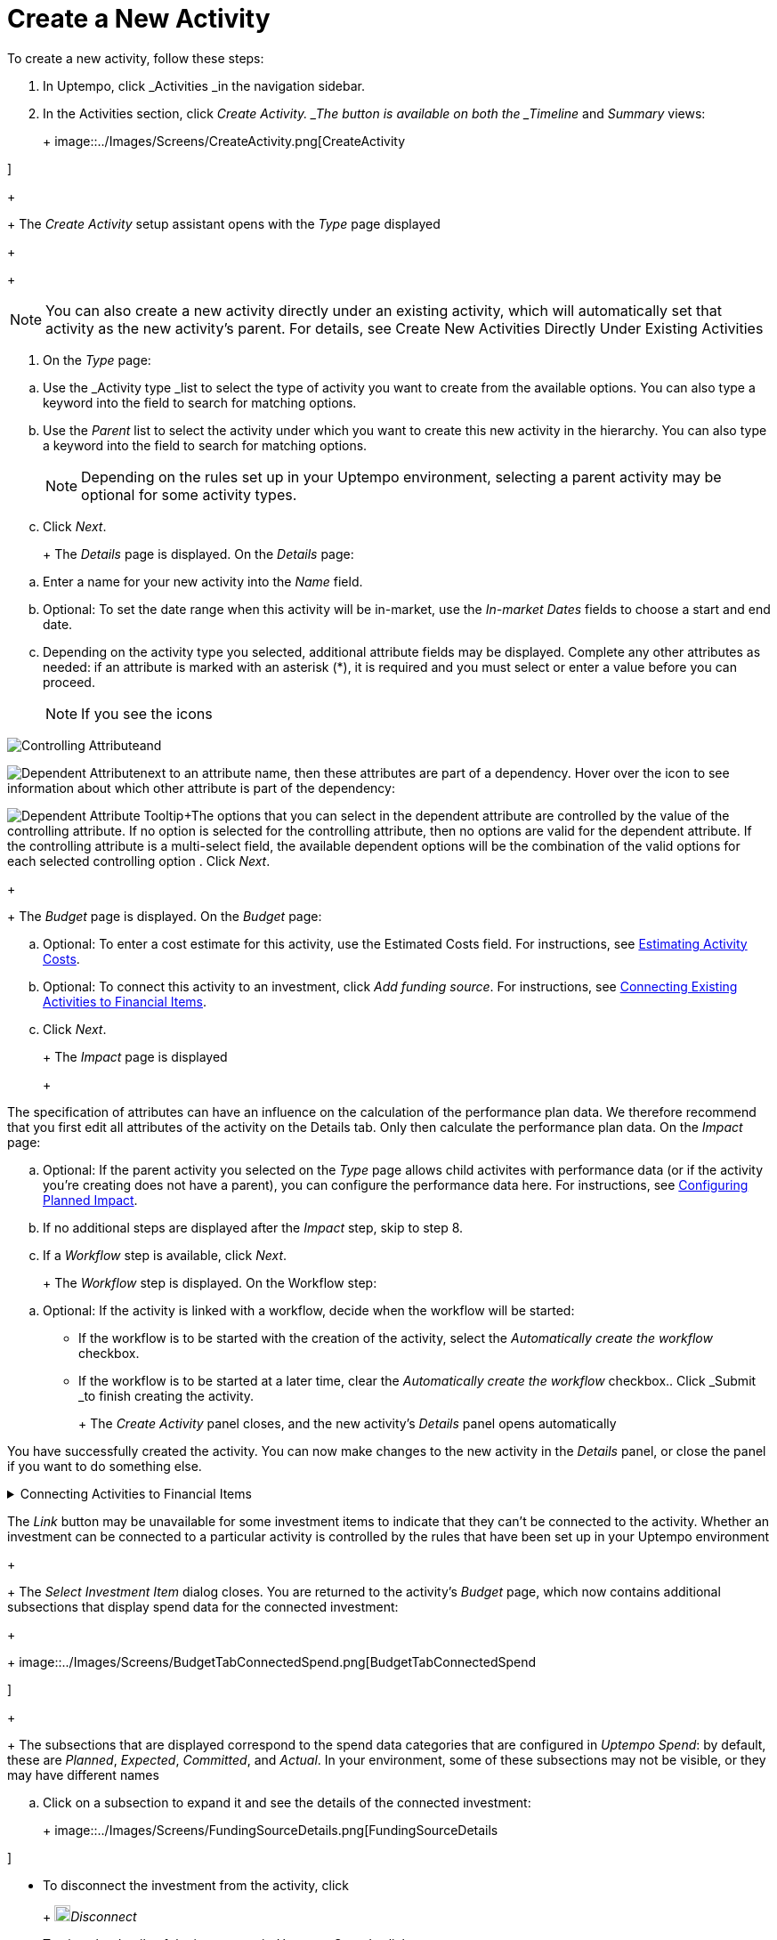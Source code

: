 = Create a New Activity
:toc:
:icons: font
:experimental:
:source-highlighter: highlight.js

To create a new activity, follow these steps:

. In Uptempo, click _Activities _in the navigation sidebar.
. In the Activities section, click _Create Activity. _The button is available on both the _Timeline_ and _Summary_ views:
+
+
image::../Images/Screens/CreateActivity.png[CreateActivity

]
+
+
The _Create Activity_ setup assistant opens with the _Type_ page displayed
+
+
[NOTE]
====
You can also create a new activity directly under an existing activity, which will automatically set that activity as the new activity's parent. For details, see Create New Activities Directly Under Existing Activities
====

. On the _Type_ page:

[loweralpha]
. Use the _Activity type _list to select the type of activity you want to create from the available options. You can also type a keyword into the field to search for matching options.
. Use the _Parent_ list to select the activity under which you want to create this new activity in the hierarchy. You can also type a keyword into the field to search for matching options.
+
[NOTE]
+
====
Depending on the rules set up in your Uptempo environment, selecting a parent activity may be optional for some activity types.
====
. Click _Next_.
+
+
The _Details_ page is displayed. On the _Details_ page:

[loweralpha]
. Enter a name for your new activity into the _Name_ field.
. Optional: To set the date range when this activity will be in-market, use the _In-market Dates_ fields to choose a start and end date.
. Depending on the activity type you selected, additional attribute fields may be displayed. Complete any other attributes as needed: if an attribute is marked with an asterisk (*), it is required and you must select or enter a value before you can proceed.
+
[NOTE]
+
====
If you see the icons
====

image:../Images/GUI-Elemente/Controlling attribute.png[Controlling Attribute]and

image:../Images/GUI-Elemente/Dependent attribute.png[Dependent Attribute]next to an attribute name, then these attributes are part of a dependency. Hover over the icon to see information about which other attribute is part of the dependency:

image:../Images/GUI-Elemente/Dependent attribute Tooltip.png[Dependent Attribute Tooltip]+The options that you can select in the dependent attribute are controlled by the value of the controlling attribute. If no option is selected for the controlling attribute, then no options are valid for the dependent attribute. If the controlling attribute is a multi-select field, the available dependent options will be the combination of the valid options for each selected controlling option
. Click _Next_.
+
+
The _Budget_ page is displayed. On the _Budget_ page:

[loweralpha]
. Optional: To enter a cost estimate for this activity, use the Estimated Costs field. For instructions, see xref:01-00-activities.adoc#estimating[Estimating Activity Costs].
. Optional: To connect this activity to an investment, click _Add funding source_. For instructions, see <<Connecting,Connecting Existing Activities to Financial Items>>.
. Click _Next_.
+
+
The _Impact_ page is displayed
+
+
[NOTE]
====
The specification of attributes can have an influence on the calculation of the performance plan data. We therefore recommend that you first edit all attributes of the activity on the Details tab. Only then calculate the performance plan data. On the _Impact_ page:
====

[loweralpha]
. Optional: If the parent activity you selected on the _Type_ page allows child activites with performance data (or if the activity you're creating does not have a parent), you can configure the performance data here. For instructions, see <<Configur,Configuring Planned Impact>>.
. If no additional steps are displayed after the _Impact_ step, skip to step 8.
. If a _Workflow_ step is available, click _Next_.
+
+
The _Workflow_ step is displayed. On the Workflow step:

[loweralpha]
. Optional: If the activity is linked with a workflow, decide when the workflow will be started:

*** If the workflow is to be started with the creation of the activity, select the _Automatically create the workflow_ checkbox.
+
*** If the workflow is to be started at a later time, clear the _Automatically create the workflow_ checkbox.. Click _Submit _to finish creating the activity.
+
+
The _Create Activity_ panel closes, and the new activity's _Details_ panel opens automatically


You have successfully created the activity. You can now make changes to the new activity in the _Details_ panel, or close the panel if you want to do something else.


.Connecting Activities to Financial Items
[%collapsible]
====

You can connect activities at various levels (plan, campaign, program, etc.) to one or multiple investments in _Uptempo Spend_. You can do this either as part of creating an activity, or on an existing activity.

To connect activities to investments, follow these steps:

.. On the activity where you want to connect investments, open the _Budget_ page:

[loweralpha]
. While creating a new activity, go to the _Budget_ page in the _Create Activity_ panel.
. For an existing activity, go to the _Activities_ section and click on the activity in the hierarchy to open its _Details_ panel, then click the _Budget_ tab... Click _Add Funding Source_.
+
+
image::../Images/Screens/AddFundingSourceNewActivity.png[AddFundingSourceNewActivity

]
+
+
The _Select Investment Item_ dialog is displayed
.. Select the budget you want to use from the _Select Budget_ lists. You can also use the search box to search for the budget you want.
+
+
The _Investment Item_ list appears:
+
+
image::../Images/Screens/InvestItem.png[InvestItem

]

.. In the _Investment Item_ list, find the investment you want to connect. Click an investment item's
+
+
image:../Images/GUI-Elemente/Link Activity.png[Link Activity,18]_Link_ button to connect it to the activity
+
+
[NOTE]
====
The _Link_ button may be unavailable for some investment items to indicate that they can't be connected to the activity. Whether an investment can be connected to a particular activity is controlled by the rules that have been set up in your Uptempo environment
+
+
The _Select Investment Item_ dialog closes. You are returned to the activity's _Budget_ page, which now contains additional subsections that display spend data for the connected investment:
+
+
image::../Images/Screens/BudgetTabConnectedSpend.png[BudgetTabConnectedSpend

]
+
+
The subsections that are displayed correspond to the spend data categories that are configured in _Uptempo Spend_: by default, these are _Planned_, _Expected_, _Committed_, and _Actual_. In your environment, some of these subsections may not be visible, or they may have different names
====

.. Click on a subsection to expand it and see the details of the connected investment:
+
+
image::../Images/Screens/FundingSourceDetails.png[FundingSourceDetails

]

*** To disconnect the investment from the activity, click
+
+
image:../Images/GUI-Elemente/CloseCircle.png[CloseCircle,18]_Disconnect_
+
*** To view the details of the investment in _Uptempo Spend_ , click
+
+
image:../Images/GUI-Elemente/SearchCircle.png[SearchCircle,18]_Search_.. Optional: To connect additional investments to the activity, click _Add funding source_ again and repeat steps 3 and 4.
+
+
Any further investments you connect are also displayed on the activity's _Budget_ page
.. Finish up:

*** If you're creating a new activity, finish creating the activity and click _Submit _to apply your changes.
+
*** If you're editing an existing activity, close the activity's _Details_ tab to apply your changes.

The selected investments are now connected to the activity, and will be visible in spend reports and budgeting overviews.


====


.Configuring Planned Impact
[%collapsible]
====

If the activity is a point where plan performance data is to be captured:

[loweralpha]
. Add the number of requests the activity is expected to generate.
+
+
Based on the funnel settings, the planned revenue projection is calculated
. In case you want to edit the distribution:

.... Select _Monthly_ or _Quarterly_ (distribution) in the _Distribute Results_ dropdown.
+
+
The months or quarters with the planned inquiries are displayed
.... Click _Edit distribution_.
+
+
The fields per month/quarter are editable
.... Edit the number of inquiries per time range as desired.
+
[NOTE]
+
====
Editing the month/quarter fields will override the number in the _Planned Inquiries_ field.
====


====


.Related tasks
[%collapsible]
====

** Create New Activities Directly Under Existing Activities

====

